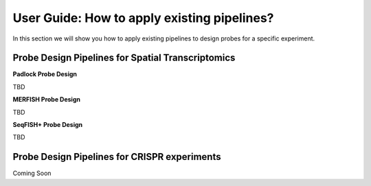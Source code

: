 User Guide: How to apply existing pipelines?
=============================================

In this section we will show you how to apply existing pipelines to design probes for a specific experiment.

Probe Design Pipelines for Spatial Transcriptomics
----------------------------------------------------

**Padlock Probe Design**

TBD

**MERFISH Probe Design**

TBD


**SeqFISH+ Probe Design**

TBD


Probe Design Pipelines for CRISPR experiments 
----------------------------------------------

Coming Soon